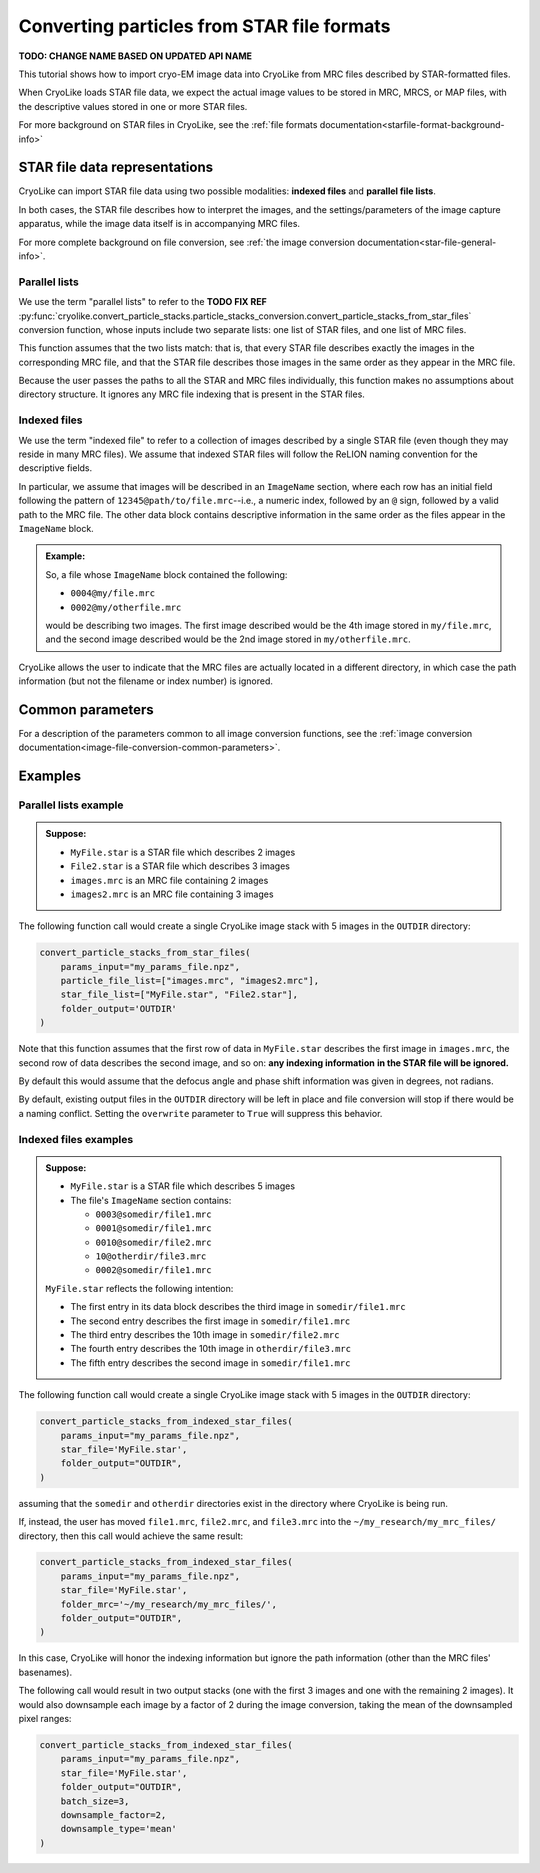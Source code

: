 Converting particles from STAR file formats
========================================================

**TODO: CHANGE NAME BASED ON UPDATED API NAME**

This tutorial shows how to import cryo-EM image data into CryoLike from
MRC files described by STAR-formatted files.

When CryoLike loads STAR file data, we expect the actual image values
to be stored in MRC, MRCS, or MAP files, with the descriptive values
stored in one or more STAR files.

For more background on STAR files in CryoLike, see the
:ref:`file formats documentation<starfile-format-background-info>`


STAR file data representations
-------------------------------

CryoLike can import STAR file data using two possible modalities:
**indexed files** and **parallel file lists**.

In both cases, the STAR file describes how to interpret the images,
and the settings/parameters of the image capture apparatus, while
the image data itself is in accompanying MRC files.

For more complete background on file conversion, see
:ref:`the image conversion documentation<star-file-general-info>`.


Parallel lists
****************

We use the term "parallel lists" to refer to the
**TODO FIX REF**
:py:func:`cryolike.convert_particle_stacks.particle_stacks_conversion.convert_particle_stacks_from_star_files`
conversion function, whose inputs include two separate lists:
one list of STAR files, and one list of MRC files.

This function assumes that the two lists match: that is, that
every STAR file describes exactly the images in the corresponding
MRC file, and that the STAR file describes those images in the
same order as they appear in the MRC file.

Because the user passes the paths to all the STAR and MRC files
individually, this function makes no assumptions about directory
structure. It ignores any MRC file indexing that is present in the
STAR files.


Indexed files
****************

We use the term "indexed file" to refer to a collection of images
described by a single STAR file (even though they may reside in
many MRC files). We assume that indexed STAR files will follow
the ReLION naming convention for the descriptive fields.

In particular, we assume that images will be described in an
``ImageName`` section, where each row has an initial field
following the pattern of ``12345@path/to/file.mrc``--i.e.,
a numeric index, followed by an ``@`` sign, followed by
a valid path to the MRC file. The other data block contains
descriptive information in the same order as the files
appear in the ``ImageName`` block.

.. admonition:: Example:

    So, a file whose ``ImageName`` block contained the following:

    - ``0004@my/file.mrc``
    - ``0002@my/otherfile.mrc``

    would be describing two images. The first image described
    would be the 4th image stored in ``my/file.mrc``, and the
    second image described would be the 2nd image stored in
    ``my/otherfile.mrc``.

CryoLike allows the user to indicate that the MRC files are
actually located in a different directory, in which case the
path information (but not the filename or index number) is
ignored.

Common parameters
-------------------

For a description of the parameters common to all image
conversion functions, see the
:ref:`image conversion documentation<image-file-conversion-common-parameters>`.

Examples
------------


Parallel lists example
*************************

.. admonition:: Suppose:

    - ``MyFile.star`` is a STAR file which describes 2 images
    - ``File2.star`` is a STAR file which describes 3 images
    - ``images.mrc`` is an MRC file containing 2 images
    - ``images2.mrc`` is an MRC file containing 3 images

The following function call would create a single CryoLike image
stack with 5 images in the ``OUTDIR`` directory:

.. code-block:: python

    convert_particle_stacks_from_star_files(
        params_input="my_params_file.npz",
        particle_file_list=["images.mrc", "images2.mrc"],
        star_file_list=["MyFile.star", "File2.star"],
        folder_output='OUTDIR'
    )

Note that this function assumes that the first row of
data in ``MyFile.star`` describes the first image in
``images.mrc``, the second row of data describes the
second image, and so on: **any indexing information**
**in the STAR file will be ignored.**

By default this would assume that the defocus angle and
phase shift information was given in degrees, not radians.

By default, existing output files in the ``OUTDIR`` directory
will be left in place and file conversion will stop if there
would be a naming conflict. Setting the ``overwrite`` parameter
to ``True`` will suppress this behavior.


Indexed files examples
**************************

.. admonition:: Suppose:

    - ``MyFile.star`` is a STAR file which describes 5 images
    - The file's ``ImageName`` section contains:

      - ``0003@somedir/file1.mrc``
      - ``0001@somedir/file1.mrc``
      - ``0010@somedir/file2.mrc``
      - ``10@otherdir/file3.mrc``
      - ``0002@somedir/file1.mrc``

    ``MyFile.star`` reflects the following intention:

    - The first entry in its data block describes the
      third image in ``somedir/file1.mrc``
    - The second entry describes the first image in ``somedir/file1.mrc``
    - The third entry describes the 10th image in ``somedir/file2.mrc``
    - The fourth entry describes the 10th image in ``otherdir/file3.mrc``
    - The fifth entry describes the second image in ``somedir/file1.mrc``


The following function call would create a single CryoLike image
stack with 5 images in the ``OUTDIR`` directory:

.. code-block:: python

    convert_particle_stacks_from_indexed_star_files(
        params_input="my_params_file.npz",
        star_file='MyFile.star',
        folder_output="OUTDIR",
    )

assuming that the ``somedir`` and ``otherdir`` directories exist
in the directory where CryoLike is being run.

If, instead, the user has moved ``file1.mrc``, ``file2.mrc``,
and ``file3.mrc`` into the ``~/my_research/my_mrc_files/``
directory, then this call would achieve the same result:

.. code-block:: python

    convert_particle_stacks_from_indexed_star_files(
        params_input="my_params_file.npz",
        star_file='MyFile.star',
        folder_mrc='~/my_research/my_mrc_files/',
        folder_output="OUTDIR",
    )

In this case, CryoLike will honor the indexing information
but ignore the path information (other than the MRC files'
basenames).

The following call would result in two output stacks (one with
the first 3 images and one with the remaining 2 images). It would
also downsample each image by a factor of 2 during the image conversion,
taking the mean of the downsampled pixel ranges:

.. code-block:: python

    convert_particle_stacks_from_indexed_star_files(
        params_input="my_params_file.npz",
        star_file='MyFile.star',
        folder_output="OUTDIR",
        batch_size=3,
        downsample_factor=2,
        downsample_type='mean'
    )
